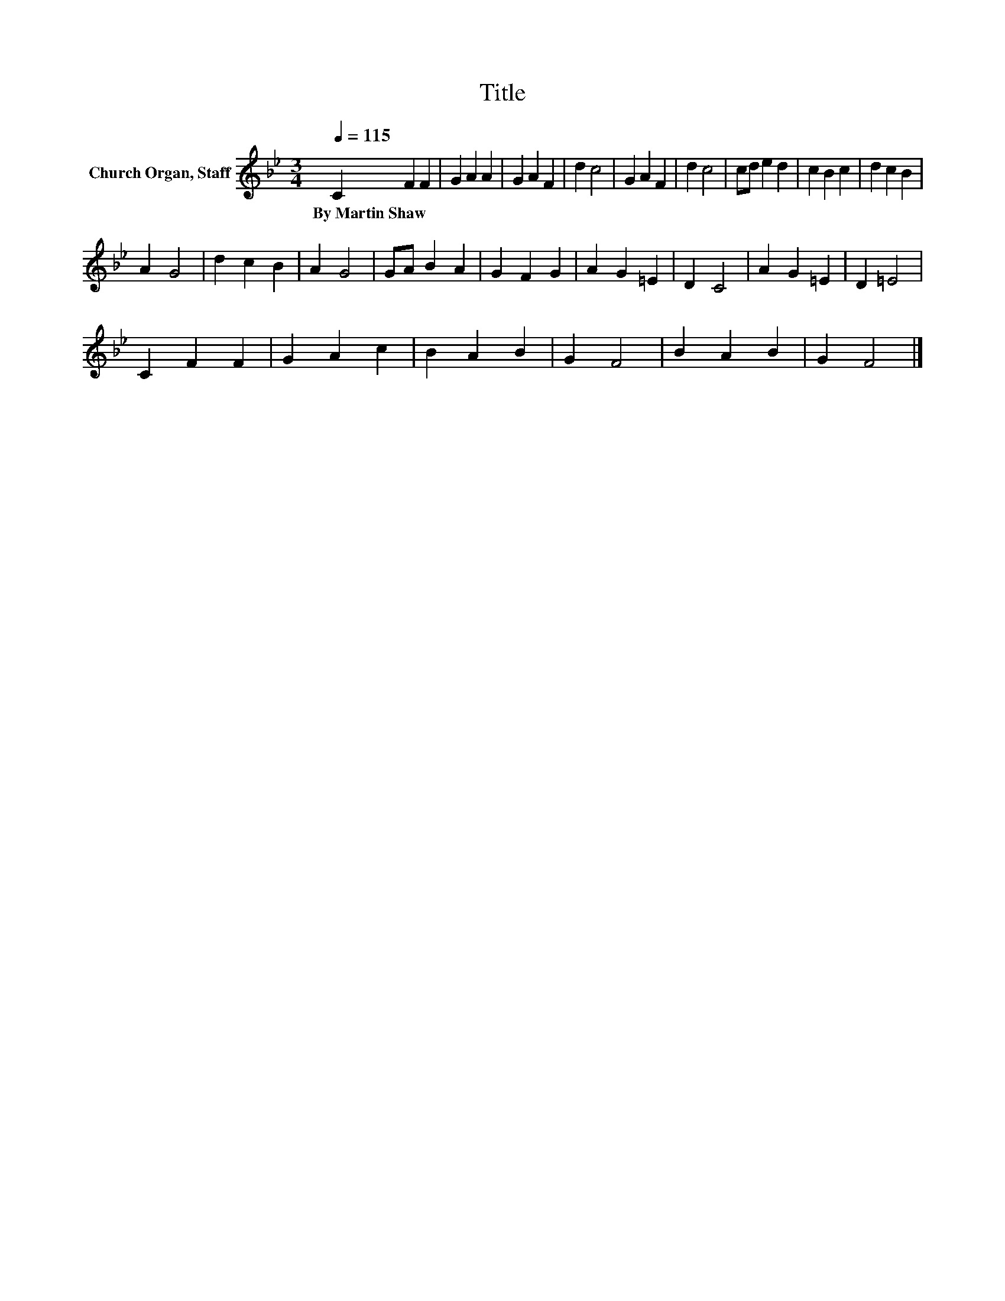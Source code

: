X:1
T:Title
L:1/8
Q:1/4=115
M:3/4
K:Bb
V:1 treble nm="Church Organ, Staff"
V:1
 C2 F2 F2 | G2 A2 A2 | G2 A2 F2 | d2 c4 | G2 A2 F2 | d2 c4 | cd e2 d2 | c2 B2 c2 | d2 c2 B2 | %9
w: By~Martin~Shaw * *|||||||||
 A2 G4 | d2 c2 B2 | A2 G4 | GA B2 A2 | G2 F2 G2 | A2 G2 =E2 | D2 C4 | A2 G2 =E2 | D2 =E4 | %18
w: |||||||||
 C2 F2 F2 | G2 A2 c2 | B2 A2 B2 | G2 F4 | B2 A2 B2 | G2 F4 |] %24
w: ||||||

